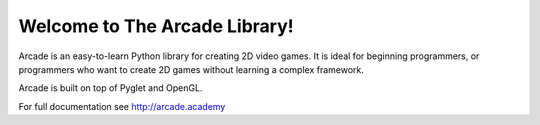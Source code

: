 Welcome to The Arcade Library!
==============================

Arcade is an easy-to-learn Python library for creating 2D video games.
It is ideal for beginning programmers, or programmers who want to create
2D games without learning a complex framework.

Arcade is built on top of Pyglet and OpenGL.

For full documentation see http://arcade.academy

